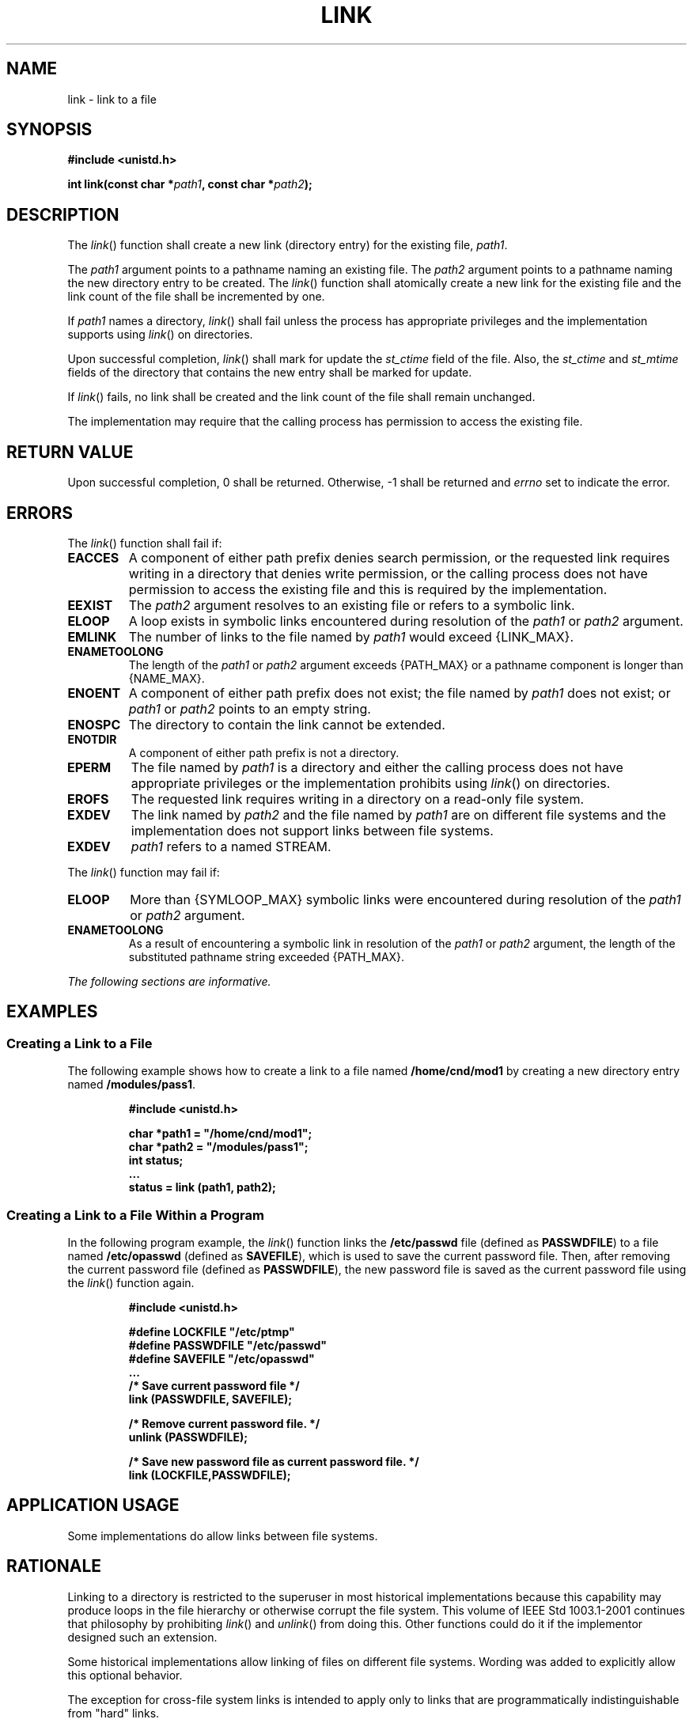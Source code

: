 .\" Copyright (c) 2001-2003 The Open Group, All Rights Reserved 
.TH "LINK" 3 2003 "IEEE/The Open Group" "POSIX Programmer's Manual"
.\" link 
.SH NAME
link \- link to a file
.SH SYNOPSIS
.LP
\fB#include <unistd.h>
.br
.sp
int link(const char *\fP\fIpath1\fP\fB, const char *\fP\fIpath2\fP\fB);
.br
\fP
.SH DESCRIPTION
.LP
The \fIlink\fP() function shall create a new link (directory entry)
for the existing file, \fIpath1\fP.
.LP
The \fIpath1\fP argument points to a pathname naming an existing file.
The \fIpath2\fP argument points to a pathname naming
the new directory entry to be created. The \fIlink\fP() function shall
atomically create a new link for the existing file and the
link count of the file shall be incremented by one.
.LP
If \fIpath1\fP names a directory, \fIlink\fP() shall fail unless the
process has appropriate privileges and the implementation
supports using \fIlink\fP() on directories.
.LP
Upon successful completion, \fIlink\fP() shall mark for update the
\fIst_ctime\fP field of the file. Also, the \fIst_ctime\fP
and \fIst_mtime\fP fields of the directory that contains the new entry
shall be marked for update.
.LP
If \fIlink\fP() fails, no link shall be created and the link count
of the file shall remain unchanged.
.LP
The implementation may require that the calling process has permission
to access the existing file.
.SH RETURN VALUE
.LP
Upon successful completion, 0 shall be returned. Otherwise, -1 shall
be returned and \fIerrno\fP set to indicate the error.
.SH ERRORS
.LP
The \fIlink\fP() function shall fail if:
.TP 7
.B EACCES
A component of either path prefix denies search permission, or the
requested link requires writing in a directory that denies
write permission, or the calling process does not have permission
to access the existing file and this is required by the
implementation.
.TP 7
.B EEXIST
The \fIpath2\fP argument resolves to an existing file or refers to
a symbolic link.
.TP 7
.B ELOOP
A loop exists in symbolic links encountered during resolution of the
\fIpath1\fP or \fIpath2\fP argument.
.TP 7
.B EMLINK
The number of links to the file named by \fIpath1\fP would exceed
{LINK_MAX}.
.TP 7
.B ENAMETOOLONG
The length of the \fIpath1\fP or \fIpath2\fP argument exceeds {PATH_MAX}
or a pathname component is longer than {NAME_MAX}.
.TP 7
.B ENOENT
A component of either path prefix does not exist; the file named by
\fIpath1\fP does not exist; or \fIpath1\fP or
\fIpath2\fP points to an empty string.
.TP 7
.B ENOSPC
The directory to contain the link cannot be extended.
.TP 7
.B ENOTDIR
A component of either path prefix is not a directory.
.TP 7
.B EPERM
The file named by \fIpath1\fP is a directory and either the calling
process does not have appropriate privileges or the
implementation prohibits using \fIlink\fP() on directories.
.TP 7
.B EROFS
The requested link requires writing in a directory on a read-only
file system.
.TP 7
.B EXDEV
The link named by \fIpath2\fP and the file named by \fIpath1\fP are
on different file systems and the implementation does not
support links between file systems.
.TP 7
.B EXDEV
\fIpath1\fP refers to a named STREAM. 
.sp
.LP
The \fIlink\fP() function may fail if:
.TP 7
.B ELOOP
More than {SYMLOOP_MAX} symbolic links were encountered during resolution
of the \fIpath1\fP or \fIpath2\fP argument.
.TP 7
.B ENAMETOOLONG
As a result of encountering a symbolic link in resolution of the \fIpath1\fP
or \fIpath2\fP argument, the length of the
substituted pathname string exceeded {PATH_MAX}.
.sp
.LP
\fIThe following sections are informative.\fP
.SH EXAMPLES
.SS Creating a Link to a File
.LP
The following example shows how to create a link to a file named \fB/home/cnd/mod1\fP
by creating a new directory entry named
\fB/modules/pass1\fP.
.sp
.RS
.nf

\fB#include <unistd.h>
.sp

char *path1 = "/home/cnd/mod1";
char *path2 = "/modules/pass1";
int   status;
\&...
status = link (path1, path2);
\fP
.fi
.RE
.SS Creating a Link to a File Within a Program
.LP
In the following program example, the \fIlink\fP() function links
the \fB/etc/passwd\fP file (defined as \fBPASSWDFILE\fP) to
a file named \fB/etc/opasswd\fP (defined as \fBSAVEFILE\fP), which
is used to save the current password file. Then, after
removing the current password file (defined as \fBPASSWDFILE\fP),
the new password file is saved as the current password file
using the \fIlink\fP() function again.
.sp
.RS
.nf

\fB#include <unistd.h>
.sp

#define LOCKFILE "/etc/ptmp"
#define PASSWDFILE "/etc/passwd"
#define SAVEFILE "/etc/opasswd"
\&...
/* Save current password file */
link (PASSWDFILE, SAVEFILE);
.sp

/* Remove current password file. */
unlink (PASSWDFILE);
.sp

/* Save new password file as current password file. */
link (LOCKFILE,PASSWDFILE);
\fP
.fi
.RE
.SH APPLICATION USAGE
.LP
Some implementations do allow links between file systems.
.SH RATIONALE
.LP
Linking to a directory is restricted to the superuser in most historical
implementations because this capability may produce
loops in the file hierarchy or otherwise corrupt the file system.
This volume of IEEE\ Std\ 1003.1-2001 continues that
philosophy by prohibiting \fIlink\fP() and \fIunlink\fP() from doing
this. Other functions
could do it if the implementor designed such an extension.
.LP
Some historical implementations allow linking of files on different
file systems. Wording was added to explicitly allow this
optional behavior.
.LP
The exception for cross-file system links is intended to apply only
to links that are programmatically indistinguishable from
"hard" links.
.SH FUTURE DIRECTIONS
.LP
None.
.SH SEE ALSO
.LP
\fIsymlink\fP(), \fIunlink\fP(), the Base Definitions volume of
IEEE\ Std\ 1003.1-2001, \fI<unistd.h>\fP
.SH COPYRIGHT
Portions of this text are reprinted and reproduced in electronic form
from IEEE Std 1003.1, 2003 Edition, Standard for Information Technology
-- Portable Operating System Interface (POSIX), The Open Group Base
Specifications Issue 6, Copyright (C) 2001-2003 by the Institute of
Electrical and Electronics Engineers, Inc and The Open Group. In the
event of any discrepancy between this version and the original IEEE and
The Open Group Standard, the original IEEE and The Open Group Standard
is the referee document. The original Standard can be obtained online at
http://www.opengroup.org/unix/online.html .
